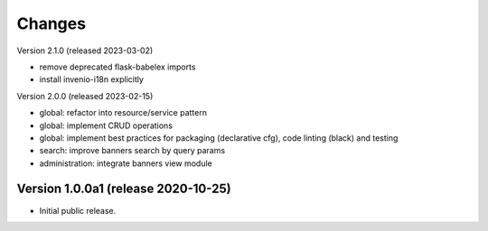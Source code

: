 ..
    Copyright (C) 2020-2023 CERN.

    Invenio-Banners is free software; you can redistribute it and/or modify
    it under the terms of the MIT License; see LICENSE file for more details.

Changes
=======

Version 2.1.0 (released 2023-03-02)

- remove deprecated flask-babelex imports
- install invenio-i18n explicitly

Version 2.0.0 (released 2023-02-15)

- global: refactor into resource/service pattern
- global: implement CRUD operations
- global: implement best practices for packaging (declarative cfg), code
  linting (black) and testing
- search: improve banners search by query params
- administration: integrate banners view module


Version 1.0.0a1 (release 2020-10-25)
------------------------------------

- Initial public release.
